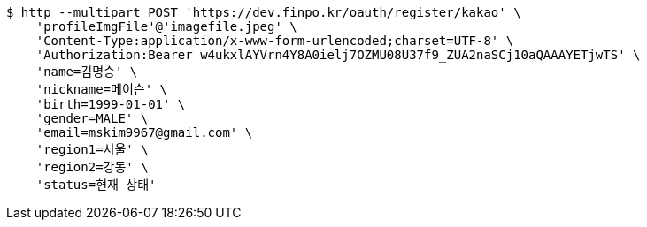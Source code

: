 [source,bash]
----
$ http --multipart POST 'https://dev.finpo.kr/oauth/register/kakao' \
    'profileImgFile'@'imagefile.jpeg' \
    'Content-Type:application/x-www-form-urlencoded;charset=UTF-8' \
    'Authorization:Bearer w4ukxlAYVrn4Y8A0ielj7OZMU08U37f9_ZUA2naSCj10aQAAAYETjwTS' \
    'name=김명승' \
    'nickname=메이슨' \
    'birth=1999-01-01' \
    'gender=MALE' \
    'email=mskim9967@gmail.com' \
    'region1=서울' \
    'region2=강동' \
    'status=현재 상태'
----